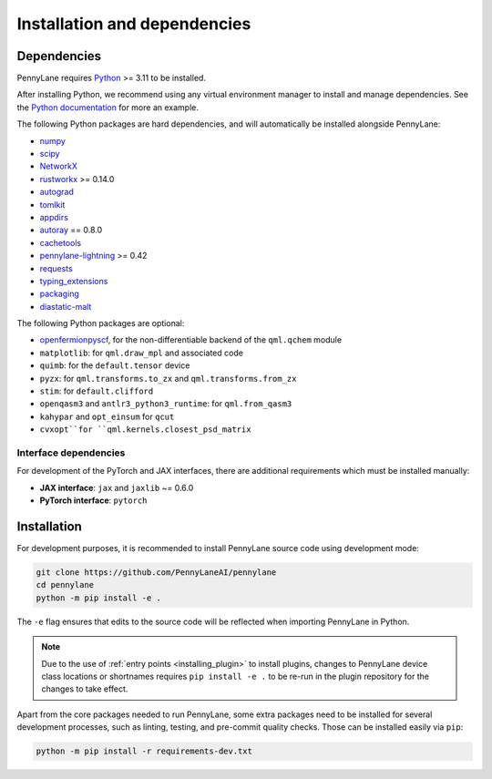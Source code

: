 Installation and dependencies
=============================

Dependencies
------------

PennyLane requires `Python <http://python.org/>`_ >= 3.11 to be installed.

After installing Python, we recommend using any virtual environment manager to install and manage
dependencies. See the `Python documentation <https://docs.python.org/3/tutorial/venv.html>`_
for more an example.

The following Python packages are hard dependencies, and will automatically
be installed alongside PennyLane:

* `numpy <http://numpy.org/>`_
* `scipy <http://scipy.org/>`_
* `NetworkX <https://networkx.github.io/>`_
* `rustworkx <https://github.com/Qiskit/rustworkx>`_ >= 0.14.0
* `autograd <https://github.com/HIPS/autograd>`_
* `tomlkit <https://github.com/python-poetry/tomlkit>`_
* `appdirs <https://github.com/ActiveState/appdirs>`_
* `autoray <https://github.com/jcmgray/autoray>`__ == 0.8.0 
* `cachetools <https://github.com/tkem/cachetools>`_
* `pennylane-lightning <https://github.com/PennyLaneAI/pennylane-lightning>`_ >= 0.42
* `requests <https://github.com/psf/requests>`_
* `typing_extensions <https://github.com/python/typing_extensions>`_
* `packaging <https://github.com/pypa/packaging>`_
* `diastatic-malt <https://github.com/PennyLaneAI/diastatic-malt>`_

The following Python packages are optional:

* `openfermionpyscf <https://github.com/quantumlib/OpenFermion-PySCF>`_, for the non-differentiable backend of the ``qml.qchem`` module
* ``matplotlib``: for ``qml.draw_mpl`` and associated code
* ``quimb``: for the ``default.tensor`` device
* ``pyzx``: for ``qml.transforms.to_zx`` and ``qml.transforms.from_zx``
* ``stim``: for ``default.clifford``
* ``openqasm3`` and ``antlr3_python3_runtime``: for ``qml.from_qasm3``
* ``kahypar`` and ``opt_einsum`` for ``qcut``
* ``cvxopt``for ``qml.kernels.closest_psd_matrix``

.. _install_interfaces:

Interface dependencies
~~~~~~~~~~~~~~~~~~~~~~

For development of the PyTorch and JAX interfaces, there are additional
requirements which must be installed manually:

* **JAX interface**: ``jax`` and ``jaxlib`` ~= 0.6.0

* **PyTorch interface**: ``pytorch``

Installation
------------

For development purposes, it is recommended to install PennyLane source code
using development mode:

.. code-block:: bash

    git clone https://github.com/PennyLaneAI/pennylane
    cd pennylane
    python -m pip install -e .

The ``-e`` flag ensures that edits to the source code will be reflected when
importing PennyLane in Python.


.. note::

    Due to the use of :ref:`entry points <installing_plugin>` to install
    plugins, changes to PennyLane device class locations or shortnames
    requires ``pip install -e .`` to be re-run in the plugin repository
    for the changes to take effect.

Apart from the core packages needed to run PennyLane, some extra packages need
to be installed for several development processes, such as linting, testing, and
pre-commit quality checks. Those can be installed easily via ``pip``:

.. code-block:: bash

    python -m pip install -r requirements-dev.txt
